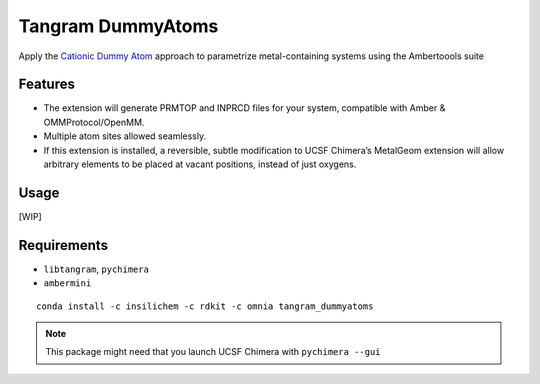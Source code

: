 ==================
Tangram DummyAtoms
==================

.. image:: https://img.shields.io/github/release/insilichem/tangram_dummyatoms.svg
    :target: https://github.com/insilichem/tangram_dummyatoms

.. image:: https://img.shields.io/github/issues/insilichem/tangram_dummyatoms.svg
    :target: https://github.com/insilichem/tangram_dummyatoms/issues

Apply the `Cationic Dummy Atom`_ approach to parametrize metal-containing systems using the Ambertoools suite

Features
========

- The extension will generate PRMTOP and INPRCD files for your system, compatible with Amber & OMMProtocol/OpenMM.
- Multiple atom sites allowed seamlessly.
- If this extension is installed, a reversible, subtle modification to UCSF Chimera’s MetalGeom extension will allow arbitrary elements to be placed at vacant positions, instead of just oxygens.

Usage
=====

[WIP]

Requirements
============


- ``libtangram``, ``pychimera``
- ``ambermini``

::

    conda install -c insilichem -c rdkit -c omnia tangram_dummyatoms

.. note::

    This package might need that you launch UCSF Chimera with ``pychimera --gui``

.. _Cationic Dummy Atom: https://pubs.acs.org/doi/abs/10.1021/jp501737x